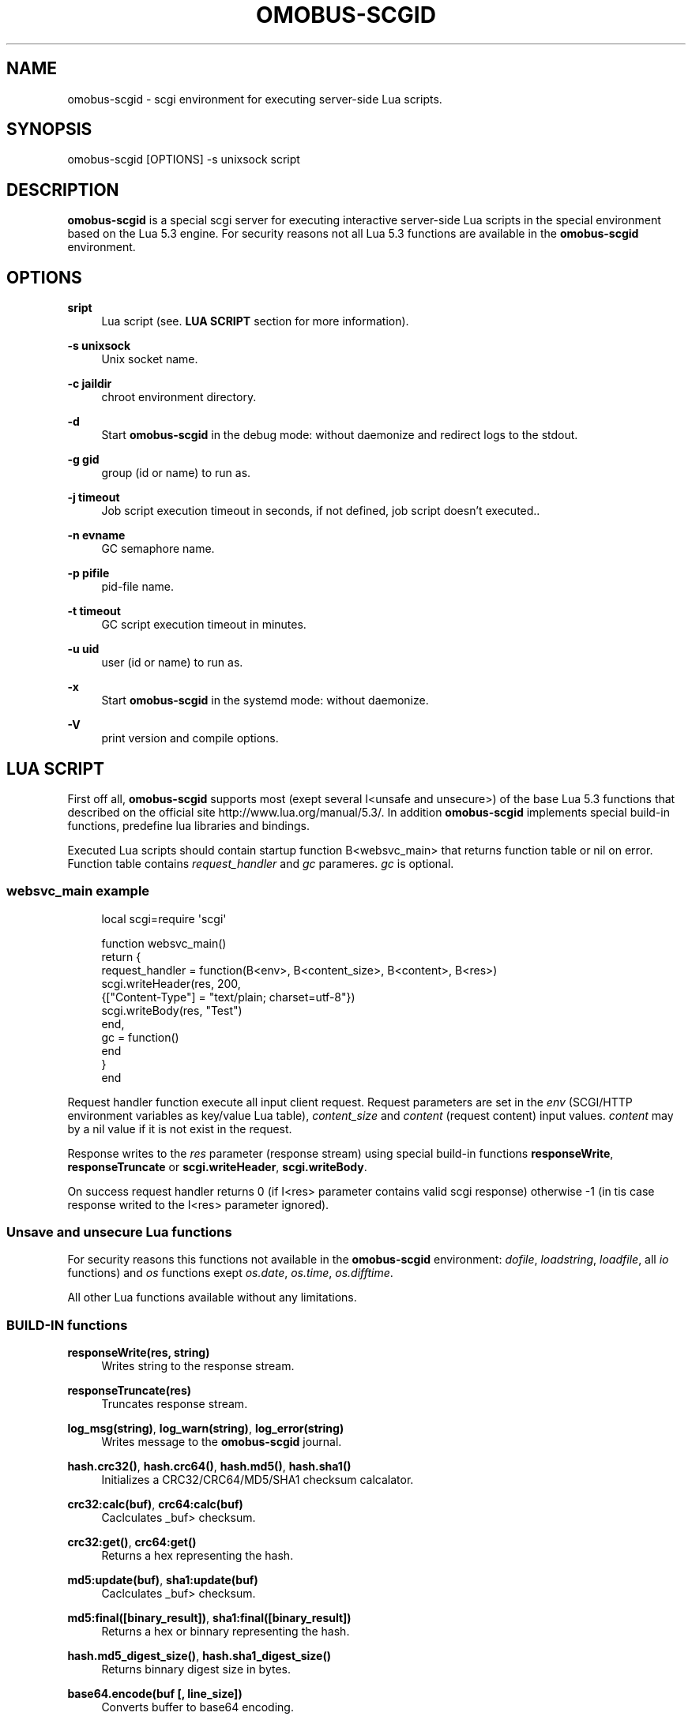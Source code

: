 '\" t
.\"     Title: omobus-scgid
.\"    Author: [see the "AUTHOR" section]
.\" Generator: DocBook XSL Stylesheets v1.79.1 <http://docbook.sf.net/>
.\"      Date: 12/19/2022
.\"    Manual: \ \&
.\"    Source: \ \&
.\"  Language: English
.\"
.TH "OMOBUS\-SCGID" "1" "12/19/2022" "\ \&" "\ \&"
.\" -----------------------------------------------------------------
.\" * Define some portability stuff
.\" -----------------------------------------------------------------
.\" ~~~~~~~~~~~~~~~~~~~~~~~~~~~~~~~~~~~~~~~~~~~~~~~~~~~~~~~~~~~~~~~~~
.\" http://bugs.debian.org/507673
.\" http://lists.gnu.org/archive/html/groff/2009-02/msg00013.html
.\" ~~~~~~~~~~~~~~~~~~~~~~~~~~~~~~~~~~~~~~~~~~~~~~~~~~~~~~~~~~~~~~~~~
.ie \n(.g .ds Aq \(aq
.el       .ds Aq '
.\" -----------------------------------------------------------------
.\" * set default formatting
.\" -----------------------------------------------------------------
.\" disable hyphenation
.nh
.\" disable justification (adjust text to left margin only)
.ad l
.\" -----------------------------------------------------------------
.\" * MAIN CONTENT STARTS HERE *
.\" -----------------------------------------------------------------
.SH "NAME"
omobus-scgid \- scgi environment for executing server\-side Lua scripts\&.
.SH "SYNOPSIS"
.sp
omobus\-scgid [OPTIONS] \-s unixsock script
.SH "DESCRIPTION"
.sp
\fBomobus\-scgid\fR is a special scgi server for executing interactive server\-side Lua scripts in the special environment based on the Lua 5\&.3 engine\&. For security reasons not all Lua 5\&.3 functions are available in the \fBomobus\-scgid\fR environment\&.
.SH "OPTIONS"
.PP
\fBsript\fR
.RS 4
Lua script (see\&.
\fBLUA SCRIPT\fR
section for more information)\&.
.RE
.PP
\fB\-s unixsock\fR
.RS 4
Unix socket name\&.
.RE
.PP
\fB\-c jaildir\fR
.RS 4
chroot environment directory\&.
.RE
.PP
\fB\-d\fR
.RS 4
Start
\fBomobus\-scgid\fR
in the debug mode: without daemonize and redirect logs to the stdout\&.
.RE
.PP
\fB\-g gid\fR
.RS 4
group (id or name) to run as\&.
.RE
.PP
\fB\-j timeout\fR
.RS 4
Job script execution timeout in seconds, if not defined, job script doesn\(cqt executed\&.\&.
.RE
.PP
\fB\-n evname\fR
.RS 4
GC semaphore name\&.
.RE
.PP
\fB\-p pifile\fR
.RS 4
pid\-file name\&.
.RE
.PP
\fB\-t timeout\fR
.RS 4
GC script execution timeout in minutes\&.
.RE
.PP
\fB\-u uid\fR
.RS 4
user (id or name) to run as\&.
.RE
.PP
\fB\-x\fR
.RS 4
Start
\fBomobus\-scgid\fR
in the systemd mode: without daemonize\&.
.RE
.PP
\fB\-V\fR
.RS 4
print version and compile options\&.
.RE
.SH "LUA SCRIPT"
.sp
First off all, \fBomobus\-scgid\fR supports most (exept several I<unsafe and unsecure>) of the base Lua 5\&.3 functions that described on the official site http://www\&.lua\&.org/manual/5\&.3/\&. In addition \fBomobus\-scgid\fR implements special build\-in functions, predefine lua libraries and bindings\&.
.sp
Executed Lua scripts should contain startup function B<websvc_main> that returns function table or nil on error\&. Function table contains \fIrequest_handler\fR and \fIgc\fR parameres\&. \fIgc\fR is optional\&.
.SS "websvc_main example"
.sp
.if n \{\
.RS 4
.\}
.nf
local scgi=require \*(Aqscgi\*(Aq
.fi
.if n \{\
.RE
.\}
.sp
.if n \{\
.RS 4
.\}
.nf
function websvc_main()
   return {
     request_handler = function(B<env>, B<content_size>, B<content>, B<res>)
         scgi\&.writeHeader(res, 200,
            {["Content\-Type"] = "text/plain; charset=utf\-8"})
         scgi\&.writeBody(res, "Test")
     end,
     gc = function()
     end
   }
end
.fi
.if n \{\
.RE
.\}
.sp
Request handler function execute all input client request\&. Request parameters are set in the \fIenv\fR (SCGI/HTTP environment variables as key/value Lua table), \fIcontent_size\fR and \fIcontent\fR (request content) input values\&. \fIcontent\fR may by a nil value if it is not exist in the request\&.
.sp
Response writes to the \fIres\fR parameter (response stream) using special build\-in functions \fBresponseWrite\fR, \fBresponseTruncate\fR or \fBscgi\&.writeHeader\fR, \fBscgi\&.writeBody\fR\&.
.sp
On success request handler returns 0 (if I<res> parameter contains valid scgi response) otherwise \-1 (in tis case response writed to the I<res> parameter ignored)\&.
.SS "Unsave and unsecure Lua functions"
.sp
For security reasons this functions not available in the \fBomobus\-scgid\fR environment: \fIdofile\fR, \fIloadstring\fR, \fIloadfile\fR, all \fIio\fR functions) and \fIos\fR functions exept \fIos\&.date\fR, \fIos\&.time\fR, \fIos\&.difftime\fR\&.
.sp
All other Lua functions available without any limitations\&.
.SS "BUILD\-IN functions"
.PP
\fBresponseWrite(res, string)\fR
.RS 4
Writes string to the response stream\&.
.RE
.PP
\fBresponseTruncate(res)\fR
.RS 4
Truncates response stream\&.
.RE
.PP
\fBlog_msg(string)\fR, \fBlog_warn(string)\fR, \fBlog_error(string)\fR
.RS 4
Writes message to the
\fBomobus\-scgid\fR
journal\&.
.RE
.PP
\fBhash\&.crc32()\fR, \fBhash\&.crc64()\fR, \fBhash\&.md5()\fR, \fBhash\&.sha1()\fR
.RS 4
Initializes a CRC32/CRC64/MD5/SHA1 checksum calcalator\&.
.RE
.PP
\fBcrc32:calc(buf)\fR, \fBcrc64:calc(buf)\fR
.RS 4
Caclculates _buf> checksum\&.
.RE
.PP
\fBcrc32:get()\fR, \fBcrc64:get()\fR
.RS 4
Returns a hex representing the hash\&.
.RE
.PP
\fBmd5:update(buf)\fR, \fBsha1:update(buf)\fR
.RS 4
Caclculates _buf> checksum\&.
.RE
.PP
\fBmd5:final([binary_result])\fR, \fBsha1:final([binary_result])\fR
.RS 4
Returns a hex or binnary representing the hash\&.
.RE
.PP
\fBhash\&.md5_digest_size()\fR, \fBhash\&.sha1_digest_size()\fR
.RS 4
Returns binnary digest size in bytes\&.
.RE
.PP
\fBbase64\&.encode(buf [, line_size])\fR
.RS 4
Converts buffer to base64 encoding\&.
.RE
.PP
\fBbase64\&.decode(str)\fR
.RS 4
Converts input string in base64 encoding to the original data\&.
.RE
.PP
\fBiconv\&.open(to, from)\fR, \fBiconv\&.new(to, from)\fR
.RS 4
Opens a new conversion descriptor, from the _from> charset to the _to> charset\&. Concatenating "//TRANSLIT" to the first argument will enable character transliteration and concatenating "//IGNORE" to the first argument will cause iconv to ignore any invalid characters found in the input string\&.
.sp
.if n \{\
.RS 4
.\}
.nf
This function returns a new converter or nil on error\&.
.fi
.if n \{\
.RE
.\}
.RE
.PP
\fBiconv:iconv(str)\fR
.RS 4
Converts the _str> string to the desired charset\&. This method always returns two arguments: the converted string and an error code, which may have any of the following values:
.sp
.RS 4
.ie n \{\
\h'-04'\(bu\h'+03'\c
.\}
.el \{\
.sp -1
.IP \(bu 2.3
.\}
nil No error\&. Conversion was successful\&.
.RE
.sp
.RS 4
.ie n \{\
\h'-04'\(bu\h'+03'\c
.\}
.el \{\
.sp -1
.IP \(bu 2.3
.\}
iconv\&.ERROR_NO_MEMORY Failed to allocate enough memory in the conversion process\&.
.RE
.sp
.RS 4
.ie n \{\
\h'-04'\(bu\h'+03'\c
.\}
.el \{\
.sp -1
.IP \(bu 2.3
.\}
iconv\&.ERROR_INVALID An invalid character was found in the input sequence\&.
.RE
.sp
.RS 4
.ie n \{\
\h'-04'\(bu\h'+03'\c
.\}
.el \{\
.sp -1
.IP \(bu 2.3
.\}
iconv\&.ERROR_INCOMPLETE An incomplete character was found in the input sequence\&.
.RE
.sp
.RS 4
.ie n \{\
\h'-04'\(bu\h'+03'\c
.\}
.el \{\
.sp -1
.IP \(bu 2.3
.\}
iconv\&.ERROR_FINALIZED Trying to use an already\-finalized converter\&. This usually means that the user was tweaking the garbage collector private methods\&.
.RE
.sp
.RS 4
.ie n \{\
\h'-04'\(bu\h'+03'\c
.\}
.el \{\
.sp -1
.IP \(bu 2.3
.\}
iconv\&.ERROR_UNKNOWN There was an unknown error\&.
.RE
.RE
.PP
\fBiconv:close()\fR
.RS 4
Close conversion descriptor\&.
.RE
.PP
\fBzlib\&.deflate([level, window_size]), *zlib\&.inflate([window_size])\fR
.RS 4
Open compress (\fIdeflate\fR) or decompress (\fIinflate\fR) zlib stream\&. Compression rate sets using
\fIlevel\fR
parameter, where 0 is no compression and 9 is max compression\&. For more information see
http://www\&.zlib\&.net/\&.
.RE
.PP
\fBdeflate:set(string)\fR, \fBdeflate:finish(string)\fR
.RS 4
Sets
\fIstring\fR
to the compress stream\&. Returns compressed data, end of stream flag, original and compressed data size\&. Function
\fIfinish\fR
closes the compression stream\&.
.RE
.PP
\fBinflate:set(string)\fR, \fBinflate:finish(string)\fR
.RS 4
Sets
\fIstring\fR
to the decompress stream\&. Returns decompressed data, end of stream flag, original and decompressed data size\&. Function
\fIfinish\fR
closes the decompression stream\&.
.RE
.PP
\fBbzlib\&.compress([level, work_factor]), *bzlib\&.decompress([small])\fR
.RS 4
Open compress or decompress bzzip2 stream\&. Compression rate sets using
\fIlevel\fR
parameter, where 0 is no compression and 9 is max compression\&. For more information see
http://www\&.bzip\&.org/\&.
.RE
.PP
\fBcompress:set(string)\fR, \fBcompress:finish(string)\fR
.RS 4
Sets
\fIstring\fR
to the compress stream\&. Returns compressed data, end of stream flag, original and compressed data size\&. Function
\fIfinish\fR
closes the compression stream\&.
.RE
.PP
\fBdecompress:set(string)\fR, \fBdecompress:finish(string)\fR
.RS 4
Sets
\fIstring\fR
to the decompress stream\&. Returns decompressed data, end of stream flag, original and decompressed data size\&. Function
\fIfinish\fR
closes the decompression stream\&.
.RE
.PP
\fBjson|json_safe:encode(tb)\fR, \fBjson|json_safe:decode(string)\fR
.RS 4
Encodes and decodes json string to/from lua table as described in the RFC\-4627\&. If error occures
\fIjson\fR
breaks script execution, otherwise
\fIjson_safe\fR
returns error message as second return parameter\&.
.RE
.PP
\fBscgi\&.writeHeader(stream, code, params)\fR
.RS 4
Writes response header with HTTP
\fIcode\fR
and
\fIparams\fR
to the
\fIstream\fR\&. All the existing in the stream data will be truncated\&.
\fIparams\fR
is a key/value array that describes HTTP header\&.
.RE
.PP
\fBscgi\&.writeBody(stream, str)\fR
.RS 4
Writes HTTP body stryng to the response *stream_\&.
.RE
.PP
\fBthumb\&.encode(jpegImage, targetHeight, targetQuality)\fR
.RS 4
Create thumbnail image from original JPEG data\&. Returns (1) table with result thumbnail, or nil if error occured, (2) optional boolean flag if error ocuured and (3) error message\&. Result table contains following keys:
.sp
.RS 4
.ie n \{\
\h'-04'\(bu\h'+03'\c
.\}
.el \{\
.sp -1
.IP \(bu 2.3
.\}
data: encoded JPEG data;
.RE
.sp
.RS 4
.ie n \{\
\h'-04'\(bu\h'+03'\c
.\}
.el \{\
.sp -1
.IP \(bu 2.3
.\}
width, height: image dimensions;
.RE
.sp
.RS 4
.ie n \{\
\h'-04'\(bu\h'+03'\c
.\}
.el \{\
.sp -1
.IP \(bu 2.3
.\}
shaleFactor: scale factor of the result image\&.
.RE
.RE
.PP
\fBurl\&.buildQuery(tab, sep, key)\fR
.RS 4
Build query string from
\fItab\fR
key/value parameters\&. Separator and parent key is optional\&. Returns a string representing the built querystring\&.
.RE
.PP
\fBurl\&.parseQuery(str, sep)\fR
.RS 4
Parses the querystring to a table\&. This function can parse multi\-dimensional pairs like ?param[key]=value\&. Separator is optional (defaults is
\fI&\fR)\&. Returns a table represanting the query\&.
.RE
.PP
\fBurl\&.parse(url)\fR
.RS 4
Parse the
\fBurl\fR
into the designated parts\&. Depending on the url, the following parts can be available: scheme, userinfo, user, password, authority, host, port, path, query, fragment\&. Returns a table with the different parts and a few other functions\&.
.RE
.PP
\fBurl\&.removeDotSegments(path)\fR
.RS 4
Removes dots and slashes in urls when possible\&. This function will also remove multiple slashes\&. _path> is a string representing the path to clean\&. Returns a string of the path without unnecessary dots and segments\&.
.RE
.PP
\fBurl:build()\fR
.RS 4
Builds the url\&. Returns a string representing the built url\&.
.RE
.PP
\fBurl:setQuery(query)\fR
.RS 4
Sets the url query\&. Input value can be a string to parse or a table of key/value pairs\&. Returns a table representing the query key/value pairs\&.
.RE
.PP
\fBurl:setAuthority(authority)\fR
.RS 4
Sets the
\fIauthority\fR
part (as a string) of the url\&. The authority is parsed to find the user, password, port and host if available\&. Returns a string with what remains after the authority was parsed\&.
.RE
.PP
\fBurl:resolve(other)\fR
.RS 4
Builds a new url by using the one given as parameter and resolving paths\&. Returns a new url table\&.
.RE
.PP
\fBurl:normalize()\fR
.RS 4
Normalize a url path following some common normalization rules described on the URL normalization page of Wikipedia (http://en\&.wikipedia\&.org/wiki/URL_normalization)\&. Returns a normalized path\&.
.RE
.PP
\fBuuid\&.seed()\fR
.RS 4
Seeds the UUID random generator\&.
.RE
.PP
\fBuuid\&.new()\fR
.RS 4
Generates UUID value\&.
.RE
.SS "Predefine Lua bindings"
.PP
\fBbind_ldap\fR
.RS 4
A simple interface from Lua to the OpenLDAP server\&. See
\fBbind_ldap\fR(1) manual page for more information\&.
.RE
.PP
\fBbind_pgsql\fR
.RS 4
An interface from Lua to the PostgreSQL server\&. See
\fBbind_pgsql\fR(1) manual page for more information\&.
.RE
.PP
\fBbind_tds\fR
.RS 4
An interface from Lua to the Microsoft SQL server\&. See
\fBbind_tds\fR(1) manual page for more information\&.
.RE
.SH "SEE ALSO"
.sp
\fBbind_ldap\fR(1), \fBbind_pgsql\fR(1), \fBbind_tds\fR(1), http://omobus\&.org/, http://www\&.lua\&.org/manual/5\&.2/
.SH "AUTHOR"
.sp
Igor Artemov <i_artemov@omobus\&.net>
